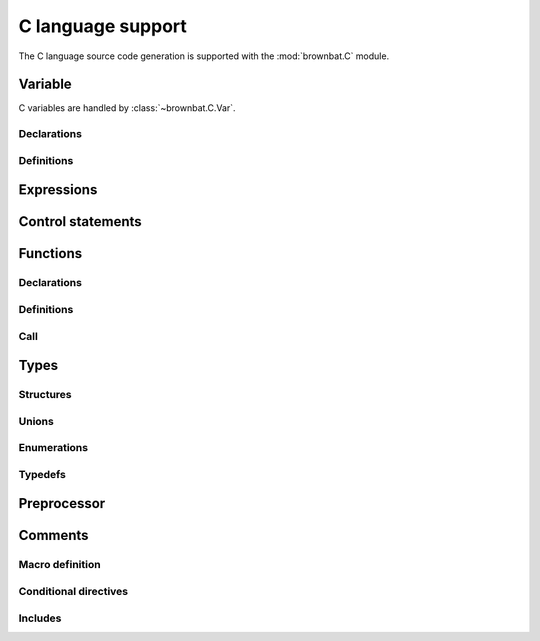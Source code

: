 ==================
C language support
==================

The C language source code generation is supported with the :mod:`brownbat.C` module.

Variable
--------
C variables are handled by :class:`~brownbat.C.Var`.

Declarations
............

Definitions
...........


Expressions
-----------


Control statements
------------------

Functions
---------

Declarations
............

Definitions
...........

Call
....



Types
-----

Structures
..........

Unions
......

Enumerations
............

Typedefs
........



Preprocessor
------------

Comments
--------

Macro definition
................


Conditional directives
......................


Includes
........



